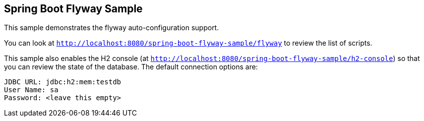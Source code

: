 == Spring Boot Flyway Sample

This sample demonstrates the flyway auto-configuration support.

You can look at `http://localhost:8080/spring-boot-flyway-sample/flyway` to review the list of scripts.

This sample also enables the H2 console (at `http://localhost:8080/spring-boot-flyway-sample/h2-console`)
so that you can review the state of the database. The default connection options are:

```
JDBC URL: jdbc:h2:mem:testdb
User Name: sa
Password: <leave this empty>
```
